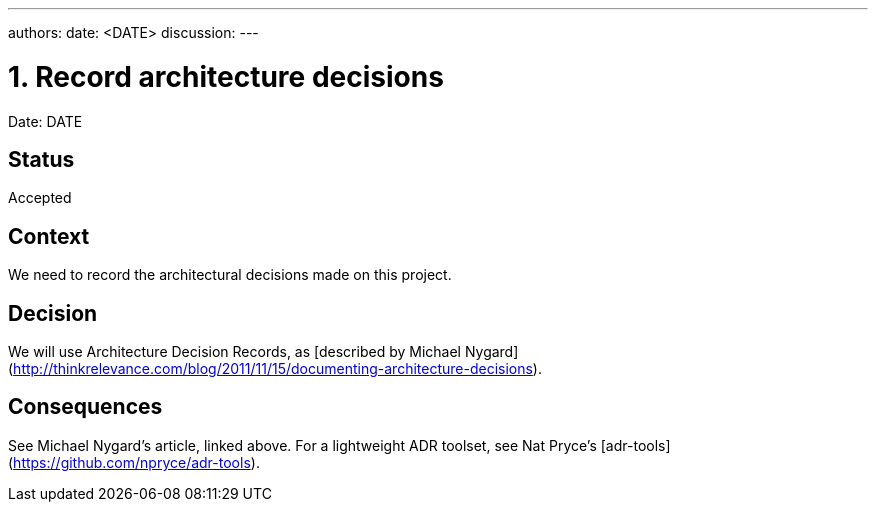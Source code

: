 ---
authors: 
date: <DATE>
discussion: 
---

= 1. Record architecture decisions

Date: DATE

== Status

Accepted

== Context

We need to record the architectural decisions made on this project.

== Decision

We will use Architecture Decision Records, as [described by Michael Nygard](http://thinkrelevance.com/blog/2011/11/15/documenting-architecture-decisions).

== Consequences

See Michael Nygard's article, linked above. For a lightweight ADR toolset, see Nat Pryce's [adr-tools](https://github.com/npryce/adr-tools).